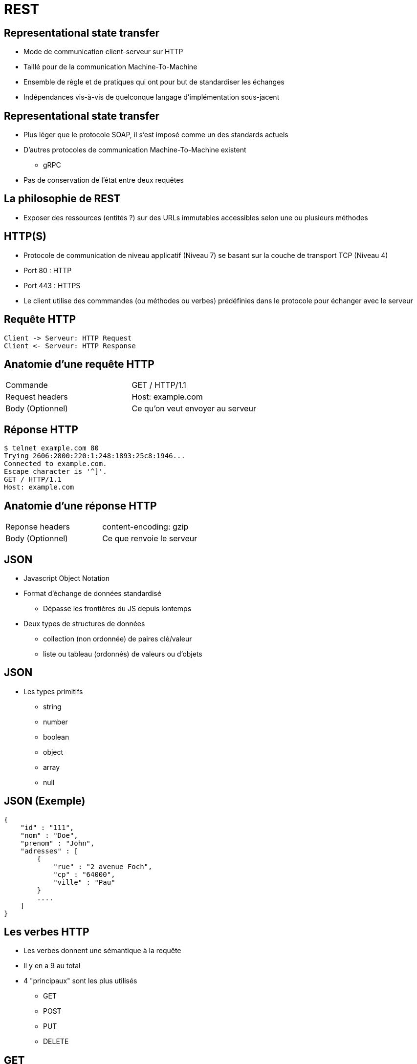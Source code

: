 = REST

== Representational state transfer

* Mode de communication client-serveur sur HTTP
* Taillé pour de la communication Machine-To-Machine
* Ensemble de règle et de pratiques qui ont pour but de standardiser les échanges
* Indépendances vis-à-vis de quelconque langage d'implémentation sous-jacent

== Representational state transfer

* Plus léger que le protocole SOAP, il s'est imposé comme un des standards actuels
* D'autres protocoles de communication Machine-To-Machine existent
  - gRPC
* Pas de conservation de l'état entre deux requêtes

== La philosophie de REST

* Exposer des ressources (entités ?) sur des URLs immutables accessibles selon une ou plusieurs méthodes

== HTTP(S)

* Protocole de communication de niveau applicatif (Niveau 7) se basant sur la couche de transport TCP (Niveau 4)
* Port 80 : HTTP
* Port 443 : HTTPS
* Le client utilise des commmandes (ou méthodes ou verbes) prédéfinies dans le protocole pour échanger avec le serveur

== Requête HTTP
:plantuml-server-url: http://www.plantuml.com/plantuml
[plantuml,http-request-response]
----
Client -> Serveur: HTTP Request
Client <- Serveur: HTTP Response
----

== Anatomie d'une requête HTTP

|=== 

| Commande | GET / HTTP/1.1  

| Request headers | Host: example.com

| Body (Optionnel) | Ce qu'on veut envoyer au serveur

|=== 

== Réponse HTTP

:source-highlighter: highlightjs
:source-language: bash

[source]
----
$ telnet example.com 80
Trying 2606:2800:220:1:248:1893:25c8:1946...
Connected to example.com.
Escape character is '^]'.
GET / HTTP/1.1
Host: example.com
----


== Anatomie d'une réponse HTTP

|=== 

| Reponse headers | content-encoding: gzip

| Body (Optionnel) | Ce que renvoie le serveur

|=== 

== JSON

* Javascript Object Notation
* Format d'échange de données standardisé
  - Dépasse les frontières du JS depuis lontemps
* Deux types de structures de données
  - collection (non ordonnée) de paires clé/valeur
  - liste ou tableau (ordonnés) de valeurs ou d'objets

== JSON

* Les types primitifs
  - string
  - number
  - boolean
  - object
  - array
  - null

== JSON (Exemple)

:source-highlighter: highlightjs
:source-language: json

[source]
---- 

{
    "id" : "111",
    "nom" : "Doe",
    "prenom" : "John",
    "adresses" : [
        { 
            "rue" : "2 avenue Foch",
            "cp" : "64000",
            "ville" : "Pau"
        }
        ....
    ]
}

----

== Les verbes HTTP

* Les verbes donnent une sémantique à la requête
* Il y en a 9 au total
* 4 "principaux" sont les plus utilisés
  - GET
  - POST
  - PUT
  - DELETE

== GET

* Utilisé pour de la consultation des ressources
* Permet de récupérer une entité simple ou une liste d'entités
* Une requête GET n'a pas de body
* Les informations sont envoyées soit par 
  - des "path params" : composants du chemin qui seront récupérés par le parsing de ce dernier
  - des "query params" : liste de paires clé/valeur se trouvant dans l'url aprs le "?"

== GET (quelques exemples)

* La liste des étudiants de l'université

[source]
----
GET https://monserveur.com/etudiants
----

* La liste des étudiants du M1 Informatique

[source]
----
GET https://monserveur.com/etudiants?promo=M1INFO
----

* L'étudiant dont le numéro est est 254633

[source]
----
GET https://monserveur.com/etudiants/254633
----

== POST

* Intention d'ajouter une nouvelle ressource dans le système
* Les informations permettant de créer la ressource se trouvent dans le body de la requête
* Les "path params" et "query params" seront envoyés mais il doit y avoir une sémantique qui se justifie
* La réponse à la requête peut contenir le résultat de la création par l'application
* Le format du body doit être précisé en tant que header pour que l'application puisse correctement désérialiser les données envoyées 

== POST (exemple)

[source]
----
POST https://monserveur.com/etudiants
----

* Request Body

:source-highlighter: highlightjs
:source-language: json

[source]
----
{
    "nom": "John",
    "prenom": "Doe",
}
----

* Response Body

[source]
----
{
    "id": 1895, 
    "nom": "John",
    "prenom": "Doe",
    "villeDeNaissance": "Non Précisée"
}
----

== PUT

* Intention de modifier une ressource existante
* L'identification de la ressource à modifier est en général contenue dans l'URL
* Le body de la requête contient les champs modifiés de la ressource
* La réponse à la requête peut contenir le résultat de la modification de la ressource par l'application

== PUT (exemple)

[source]
----
PUT https://monserveur.com/etudiants/1895
----

* Request Body

:source-highlighter: highlightjs
:source-language: json

[source]
----
{
    "nom": "John",
    "prenom": "Doe",
    "villeDeNaissance": "New York"
}
----

* Response Body

[source]
----
{
    "id": 1895, 
    "nom": "John",
    "prenom": "Doe",
    "villeDeNaissance": "New York"
}
----

== DELETE

* Intention de supprimer une ressource
* La requête n'a pas de body
* La réponse n'a pas de body non plus
* L'identification de la ressource à supprimer est obligatoirement contenue dans l'URL

== DELETE (exemple)

[source]
----
DELETE https://monserveur.com/etudiants/1895
----

== OPTIONS

* Permet de demander au serveur la faisabilité d'une requête sur une ressource
  - Est-ce que la méthode POST est supportée pour cette ressource ? 
  - Sous quels formats peut-on récupérer la ressource ? 
* Utile pour faire des prévérifications

== Les codes de statut

* Les codes sont des indications sur les résultats des traitements réalisés par le serveur
* Les codes de statut sont standardisés 
  - Il est fortement déconseillé d'utiliser des codes de statuts personnalisés

https://www.iana.org/assignments/http-status-codes/http-status-codes.xhtml

== Les codes de statut (2XX)

* Codes de retour utilisés en cas de succès
* La requête a pu être traitée sans erreur
* Les plus connus
  - 200 OK: le plus neutre 
  - 201 CREATED: utile lors de la création d'une ressource en POST
  - 204 NO CONTENT : utile en POST ou PUT si le serveur ne renvoie rien dans le body

== Les codes de statut (3XX)

* Indiquent en général une redirection qui peut-être permanente ou temporaire
* La réponse contient un header "Location" qui précise la nouvelle URL de la ressource
* Les plus connus
  - 300 Multiple Choices: la requête ne précisaient pas le format de réponse souhaité
  - 307 Temporary Redirect : le client devrait aller voir ailleurs mais quand repasser par là la prochaine fois

== Les codes de statut (4XX)

* Indiquent une erreur lors du traitement de la requête par l'application
  - il s'agit plus d'une erreur "métier"
* Les plus connus
  - 400 Bad Request : le client a envoyé une requête incomplète ou au mauvais format  
  - 403 Forbidden : le client n'a pas les droits pour accéder à la ressource
  - 404 Not Found : la ressource demandée n'existe pas ou plus

== Les codes de statut (5XX)

* Indiquent une erreur technique qui n'est pas dans le fonctionnement standard de l'application
* Les plus connus
  - 500 Internal Server Error : peut être levé par une exception non catchée coté serveur
  - 503 Service Unavailable : erreur potentiellement temporaire (surcharge par exemple)

== Les principaux types de headers

* Request headers 
  - Host: developer.mozilla.org
  - User-Agent: Mozilla/5.0 (Macintosh; Intel Mac OS X 10.9; rv:50.0) Gecko/20100101 Firefox/50.0
  - Accept: application/json
  - Content-Type: application/json
  - Cookie: name=value; name2=value2; name3=value3

== Les principaux types de headers

* Response headers 
  - Set-Cookie: mykey=myvalue; expires=Mon, 17-Jul-2017 16:06:00 GMT; Max-Age=31449600; Path=/; secure
  - Content-Type: application/json
  - Access-Control-Allow-Origin: *.univ-pau.fr
  - Server: Apache


